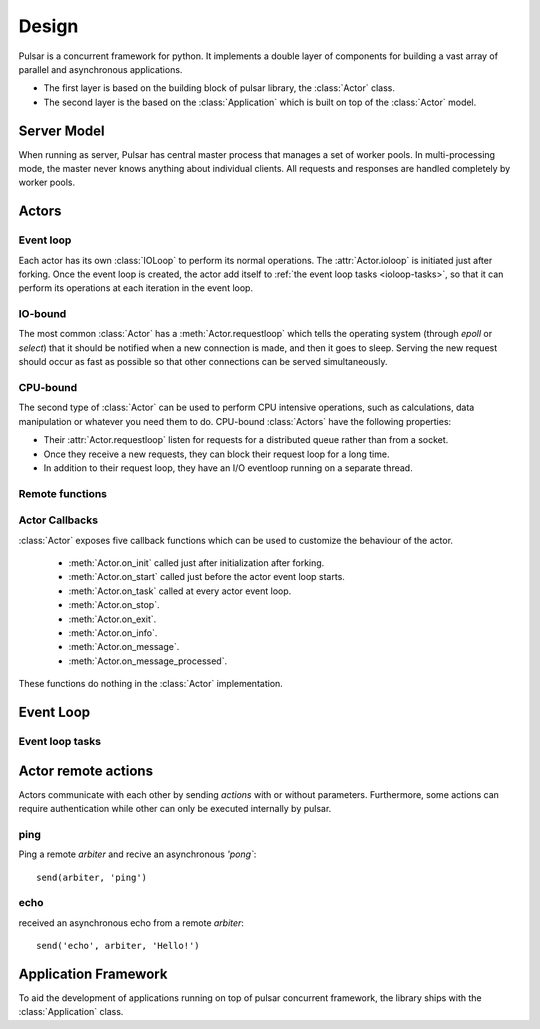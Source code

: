 .. _design:

.. module:: pulsar

=====================
Design
=====================

Pulsar is a concurrent framework for python. It implements a double layer
of components for building a vast array of parallel and asynchronous
applications.

* The first layer is based on the building block of pulsar library,
  the :class:`Actor` class.
* The second layer is the based on the :class:`Application`
  which is built on top of the :class:`Actor` model.
   

Server Model
==================

When running as server, Pulsar has central master process that manages
a set of worker pools. In multi-processing mode, the master never knows anything
about individual clients. All requests and responses are handled completely by worker pools.



Actors
=================

Event loop
~~~~~~~~~~~~~~~
Each actor has its own :class:`IOLoop` to perform its normal operations.
The :attr:`Actor.ioloop` is initiated just after
forking.
Once the event loop is created, the actor add itself to
:ref:`the event loop tasks <ioloop-tasks>`, so that it can perform
its operations at each iteration in the event loop.
 
IO-bound
~~~~~~~~~~~~~~~
The most common :class:`Actor` has a :meth:`Actor.requestloop` which tells
the operating system (through `epoll` or `select`) that it should be notified
when a new connection is made, and then it goes to sleep.
Serving the new request should occur as fast as possible so that other
connections can be served simultaneously. 

.. _cpubound:

CPU-bound
~~~~~~~~~~~~~~~
The second type of :class:`Actor` can be used to perform CPU intensive
operations, such as calculations, data manipulation or whatever you need
them to do. CPU-bound :class:`Actors` have the following properties:

* Their :attr:`Actor.requestloop` listen for requests for a distributed queue
  rather than from a socket.
* Once they receive a new requests, they can block their request loop
  for a long time. 
* In addition to their request loop, they have an I/O eventloop running on a
  separate thread.
   

.. _remote-functions:

Remote functions
~~~~~~~~~~~~~~~~~~~~~~~~



.. _actor-callbacks:

Actor Callbacks
~~~~~~~~~~~~~~~~~~~~~~~~

:class:`Actor` exposes five callback functions which can be
used to customize the behaviour of the actor.

 * :meth:`Actor.on_init` called just after initialization after forking.
 * :meth:`Actor.on_start` called just before the actor event loop starts.
 * :meth:`Actor.on_task` called at every actor event loop.
 * :meth:`Actor.on_stop`.
 * :meth:`Actor.on_exit`.
 * :meth:`Actor.on_info`.
 * :meth:`Actor.on_message`.
 * :meth:`Actor.on_message_processed`.

These functions do nothing in the :class:`Actor` implementation. 

.. _gunicorn: http://gunicorn.org/


Event Loop
====================


.. _ioloop-tasks:

Event loop tasks
~~~~~~~~~~~~~~~~~~~~~~


.. _remote-actions:

Actor remote actions
========================
Actors communicate with each other by sending *actions* with or
without parameters. Furthermore, some actions can require authentication while
other can only be executed internally by pulsar.


ping
~~~~~~~

Ping a remote *arbiter* and recive an asynchronous `'pong``::

    send(arbiter, 'ping')


echo
~~~~~~~

received an asynchronous echo from a remote *arbiter*::

    send('echo', arbiter, 'Hello!')


.. _application-framework:

Application Framework
=============================

To aid the development of applications running on top of pulsar concurrent
framework, the library ships with the :class:`Application` class.